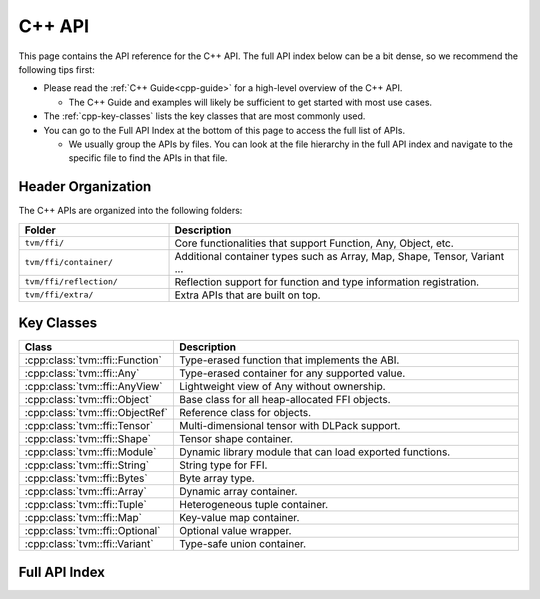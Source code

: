 ..  Licensed to the Apache Software Foundation (ASF) under one
    or more contributor license agreements.  See the NOTICE file
    distributed with this work for additional information
    regarding copyright ownership.  The ASF licenses this file
    to you under the Apache License, Version 2.0 (the
    "License"); you may not use this file except in compliance
    with the License.  You may obtain a copy of the License at

..    http://www.apache.org/licenses/LICENSE-2.0

..  Unless required by applicable law or agreed to in writing,
    software distributed under the License is distributed on an
    "AS IS" BASIS, WITHOUT WARRANTIES OR CONDITIONS OF ANY
    KIND, either express or implied.  See the License for the
    specific language governing permissions and limitations
    under the License.

C++ API
=======

This page contains the API reference for the C++ API. The full API index below
can be a bit dense, so we recommend the following tips first:

- Please read the :ref:`C++ Guide<cpp-guide>` for a high-level overview of the C++ API.

  - The C++ Guide and examples will likely be sufficient to get started with most use cases.

- The :ref:`cpp-key-classes` lists the key classes that are most commonly used.
- You can go to the Full API Index at the bottom of this page to access the full list of APIs.

  - We usually group the APIs by files. You can look at the file hierarchy in the
    full API index and navigate to the specific file to find the APIs in that file.

Header Organization
-------------------

The C++ APIs are organized into the following folders:

.. list-table::
   :header-rows: 1
   :widths: 30 70

   * - Folder
     - Description
   * - ``tvm/ffi/``
     - Core functionalities that support Function, Any, Object, etc.
   * - ``tvm/ffi/container/``
     - Additional container types such as Array, Map, Shape, Tensor, Variant ...
   * - ``tvm/ffi/reflection/``
     - Reflection support for function and type information registration.
   * - ``tvm/ffi/extra/``
     - Extra APIs that are built on top.


.. _cpp-key-classes:

Key Classes
-----------

.. list-table::
   :header-rows: 1
   :widths: 30 70

   * - Class
     - Description
   * - :cpp:class:`tvm::ffi::Function`
     - Type-erased function that implements the ABI.
   * - :cpp:class:`tvm::ffi::Any`
     - Type-erased container for any supported value.
   * - :cpp:class:`tvm::ffi::AnyView`
     - Lightweight view of Any without ownership.
   * - :cpp:class:`tvm::ffi::Object`
     - Base class for all heap-allocated FFI objects.
   * - :cpp:class:`tvm::ffi::ObjectRef`
     - Reference class for objects.
   * - :cpp:class:`tvm::ffi::Tensor`
     - Multi-dimensional tensor with DLPack support.
   * - :cpp:class:`tvm::ffi::Shape`
     - Tensor shape container.
   * - :cpp:class:`tvm::ffi::Module`
     - Dynamic library module that can load exported functions.
   * - :cpp:class:`tvm::ffi::String`
     - String type for FFI.
   * - :cpp:class:`tvm::ffi::Bytes`
     - Byte array type.
   * - :cpp:class:`tvm::ffi::Array`
     - Dynamic array container.
   * - :cpp:class:`tvm::ffi::Tuple`
     - Heterogeneous tuple container.
   * - :cpp:class:`tvm::ffi::Map`
     - Key-value map container.
   * - :cpp:class:`tvm::ffi::Optional`
     - Optional value wrapper.
   * - :cpp:class:`tvm::ffi::Variant`
     - Type-safe union container.



.. _cpp-full-api-index:

Full API Index
--------------

.. ifconfig:: build_exhale

   .. toctree::
      :maxdepth: 2

      generated/index
